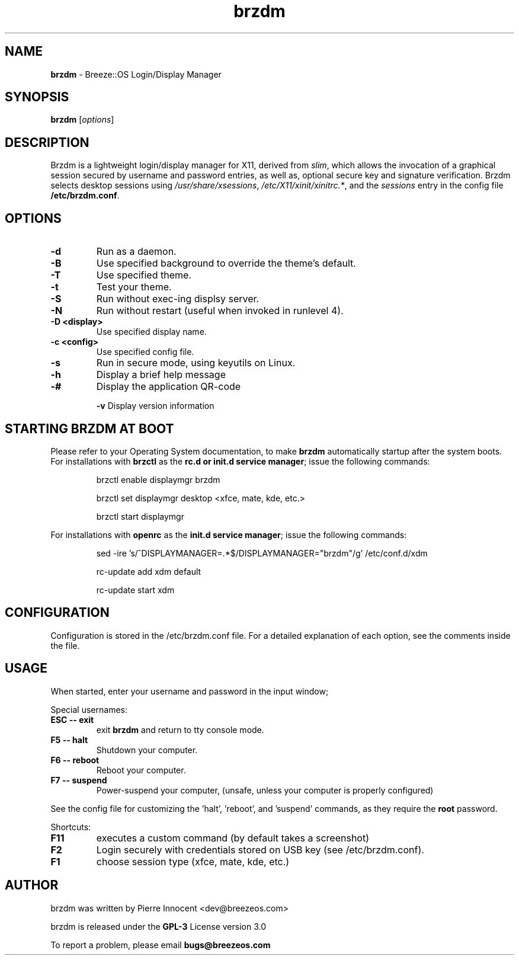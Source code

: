 .TH brzdm 1 "Dec 17, 2015" "" ""
.SH NAME
\fBbrzdm \fP- Breeze::OS Login/Display Manager
\fB
.SH SYNOPSIS
.nf
.fam C
\fBbrzdm\fP [\fIoptions\fP]
.fam T
.fi
.SH DESCRIPTION
Brzdm is a lightweight login/display manager for X11, derived from \fIslim\fP,
which allows the invocation of a graphical session secured by username and
password entries, as well as, optional secure key and signature verification.
Brzdm selects desktop sessions using \fI/usr/share/xsessions\fP, \fI/etc/X11/xinit/xinitrc.*\fP, and the \fIsessions\fP entry in the config file \fB/etc/brzdm.conf\fP.
.SH OPTIONS
.TP

.B
\fB-d\fP
Run as a daemon.
.TP

\fB-B\fP
Use specified background to override the theme's default.
.TP

\fB-T\fP
Use specified theme.
.TP

\fB-t\fP
Test your theme.
.TP

.B
\fB-S\fP
Run without exec-ing displsy server.
.TP

.B
\fB-N\fP
Run without restart (useful when invoked in runlevel 4).
.TP

.B
\fB-D <display>\fP
Use specified display name.
.TP

.B
\fB-c <config>\fP
Use specified config file.
.TP

.B
\fB-s\fP
Run in secure mode, using keyutils on Linux.
.TP

.B
\fB-h\fP
Display a brief help message
.TP

.B
\fB-#\fP
Display the application QR-code

.B
\fB-v\fP
Display version information

.SH STARTING BRZDM AT BOOT
Please refer to your Operating System documentation, to make \fBbrzdm\fP
automatically startup after the system boots.
For installations with \fBbrzctl\fP as the \fBrc.d or init.d service manager\fP; issue the following commands:
.IP
brzctl enable displaymgr brzdm
.IP
brzctl set displaymgr desktop <xfce, mate, kde, etc.>
.IP
brzctl start displaymgr
.IP
.PP
For installations with \fBopenrc\fP as the \fBinit.d service manager\fP; issue the following commands:
.IP
sed -ire 's/^DISPLAYMANAGER=.*$/DISPLAYMANAGER="brzdm"/g' /etc/conf.d/xdm
.IP
.IP
rc-update add xdm default
.IP
.IP
rc-update start xdm
.IP

.SH CONFIGURATION
Configuration is stored in the /etc/brzdm.conf file. For a detailed explanation
of each option, see the comments inside the file.
.SH USAGE
When started, enter your username and password in the input window;
.PP
Special usernames:
.TP
.B
ESC -- exit
exit \fBbrzdm\fP and return to tty console mode.
.TP
.B
F5 -- halt
Shutdown your computer.
.TP
.B
F6 -- reboot
Reboot your computer.
.TP
.B
F7 -- suspend
Power-suspend your computer,
(unsafe, unless your computer is properly configured)
.PP
See the config file for customizing the 'halt', 'reboot', and 'suspend' commands, as they require the \fBroot\fP password.
.PP
Shortcuts:
.TP
.B
F11
executes a custom command (by default takes a screenshot)  
.TP
.B
F2
Login securely with credentials stored on USB key (see /etc/brzdm.conf).
.TP
.B
F1
choose session type (xfce, mate, kde, etc.)

.SH "AUTHOR"
.PP
brzdm was written by Pierre Innocent <dev\@breezeos.com>
.PP
.PP
brzdm is released under the \fBGPL-3\fP License version 3.0
.PP
.PP
To report a problem, please email \fBbugs\@breezeos.com\fP
.PP
